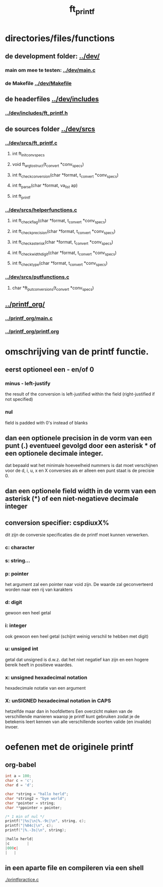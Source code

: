#+TITLE: ft_printf


* directories/files/functions
** de development folder: [[../dev/]]
*** main om mee te testen: [[../dev/main.c]]
*** de Makefile [[../dev/Makefile]]
** de headerfiles [[../dev/includes]]
*** [[../dev/includes/ft_printf.h]]
** de sources folder [[../dev/srcs]]
*** [[../dev/srcs/ft_printf.c]]
**** int 	ft_init_convspecs
**** void 	ft_argtostruct(t_convert *conv_specs)
**** int	ft_check_conversion(char *format, t_convert *conv_specs)
**** int	ft_parse(char *format, va_list ap)
**** int 	ft_printf
*** [[../dev/srcs/helperfunctions.c]]
**** int	ft_checkflag(char *format, t_convert *conv_specs)
**** int	ft_checkprecision(char *format, t_convert *conv_specs)
**** int	ft_checkasterisk(char *format, t_convert *conv_specs)
**** int	ft_checkwidthdigit(char *format, t_convert *conv_specs)
**** int	ft_checktype(char *format, t_convert *conv_specs)
*** [[../dev/srcs/putfunctions.c]]
**** char	*ft_putconversions(t_convert *conv_specs)
** [[../printf_org/]]
*** [[../printf_org/main.c]]
*** [[../printf_org/printf.org]]


* omschrijving van de printf functie.
** eerst optioneel een - en/of 0
*** minus - left-justify
    the result of the conversion is left-justified within the field (right-justified if not specified)
*** nul
    field is padded with 0's instead of blanks
** dan een optionele precision in de vorm van een punt (.) eventueel gevolgd door een asterisk * of een optionele decimale integer.
   dat bepaald wat het minimale hoeveelheid nummers is dat moet verschijnen voor de d, i, u, x en X conversies
   als er alleen een punt staat is de precisie 0.

** dan een optionele field width in de vorm van een asterisk (*) of een niet-negatieve decimale integer
** conversion specifier: cspdiuxX%
   dit zijn de conversie specificaties die de printf moet kunnen verwerken.
*** c: character
*** s: string...
*** p: pointer
    het argument zal een pointer naar void zijn. De waarde zal geconverteerd worden naar een rij van karakters
*** d: digit
    gewoon een heel getal
*** i: integer
    ook gewoon een heel getal (schijnt weinig verschil te hebben met digit)
*** u: unsiged int
    getal dat unsigned is d.w.z. dat het niet negatief kan zijn en een hogere bereik heeft in positieve waardes.
*** x: unsigned hexadecimal notation
   hexadecimale notatie van een argument
*** X: unSIGNED hexadecimal notation in CAPS
    hetzelfde maar dan in hoofdletters
 Een overzicht maken van de verschillende manieren waarop je printf kunt gebruiken zodat je de betekenis leert kennen van alle verschillende soorten valide (en invalide) invoer.

* oefenen met de originele printf
** org-babel
   :PROPERTIES:
   :ORDERED:  t
   :END:

 #+begin_src C :results value code :includes <stdio.h> <unistd.h>
int a = 100;
char c = 'c';
char d = 'd';

char *string = "hallo herld";
char *string2 = "bye world";
char *pointer = string;
char **ppointer = pointer;

/* 1 min of nul */
printf("|%s|\n|%.-9c|\n", string, c);
printf("|%04c|\n", c);
printf("|%.-3s|\n", string);

#+end_src

 #+RESULTS:
 #+begin_src C
 |hallo herld|
 |c        |
 |000c|
 |   |
 #+end_src

 #+RESULTS:

** in een aparte file en compileren via een shell
   [[./printfpractice.c]]
